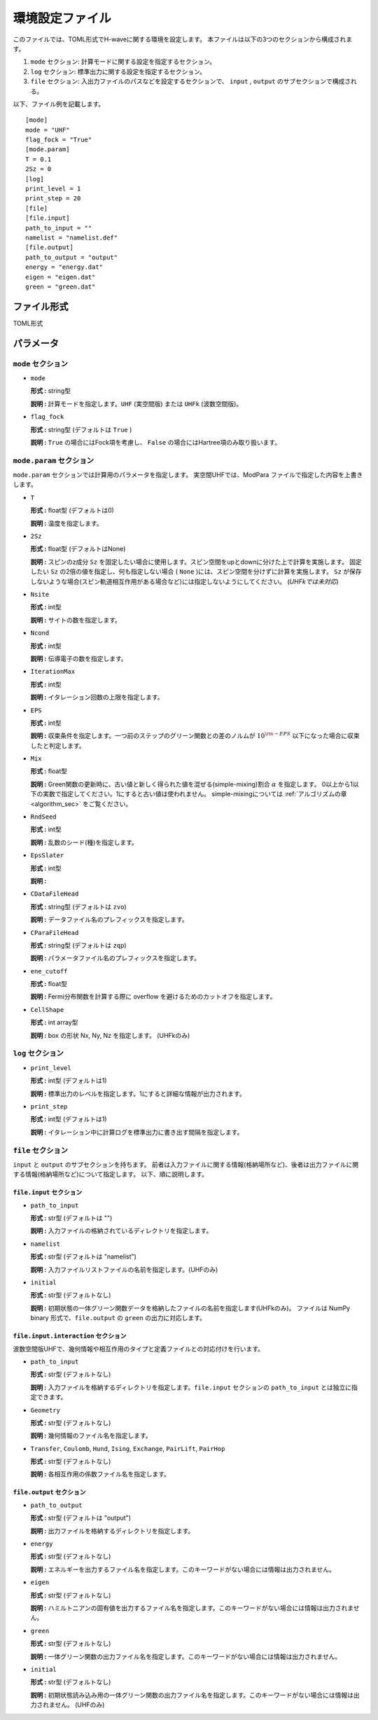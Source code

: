 .. highlight:: none

.. _Ch:Config:

環境設定ファイル
--------------------------------

このファイルでは、TOML形式でH-waveに関する環境を設定します。
本ファイルは以下の3つのセクションから構成されます。

1. ``mode`` セクション: 計算モードに関する設定を指定するセクション。

2. ``log`` セクション: 標準出力に関する設定を指定するセクション。

3. ``file`` セクション: 入出力ファイルのパスなどを設定するセクションで、 ``input`` , ``output`` のサブセクションで構成される。

以下、ファイル例を記載します。

::

    [mode]
    mode = "UHF"
    flag_fock = "True"
    [mode.param]
    T = 0.1
    2Sz = 0
    [log]
    print_level = 1
    print_step = 20
    [file]
    [file.input]
    path_to_input = ""
    namelist = "namelist.def"
    [file.output]
    path_to_output = "output"
    energy = "energy.dat"
    eigen = "eigen.dat"
    green = "green.dat"

ファイル形式
^^^^^^^^^^^^^^^^^^^^^^^^^^^^^^^^
TOML形式


パラメータ
^^^^^^^^^^^^^^^^^^^^^^^^^^^^^^^^

``mode`` セクション
================================

- ``mode``

  **形式 :** string型

  **説明 :** 計算モードを指定します。``UHF`` (実空間版) または ``UHFk`` (波数空間版)。

- ``flag_fock``

  **形式 :** string型 (デフォルトは ``True`` )

  **説明 :** ``True`` の場合にはFock項を考慮し、 ``False`` の場合にはHartree項のみ取り扱います。


``mode.param`` セクション
================================

``mode.param`` セクションでは計算用のパラメータを指定します。
実空間UHFでは、ModPara ファイルで指定した内容を上書きします。

- ``T``

  **形式 :** float型 (デフォルトは0)

  **説明 :** 温度を指定します。

- ``2Sz``

  **形式 :** float型 (デフォルトはNone)

  **説明 :**
  スピンのz成分 ``Sz`` を固定したい場合に使用します。スピン空間をupとdownに分けた上で計算を実施します。
  固定したい ``Sz`` の2倍の値を指定し、何も指定しない場合 ( ``None`` )には、スピン空間を分けずに計算を実施します。
  ``Sz`` が保存しないような場合(スピン軌道相互作用がある場合など)には指定しないようにしてください。
  (*UHFkでは未対応*)

- ``Nsite``

  **形式 :** int型

  **説明 :** サイトの数を指定します。

- ``Ncond``

  **形式 :** int型

  **説明 :** 伝導電子の数を指定します。


- ``IterationMax``

  **形式 :** int型

  **説明 :** イタレーション回数の上限を指定します。


- ``EPS``

  **形式 :** int型

  **説明 :** 収束条件を指定します。一つ前のステップのグリーン関数との差のノルムが :math:`10^{\rm -EPS}` 以下になった場合に収束したと判定します。


- ``Mix``

  **形式 :** float型

  **説明 :** Green関数の更新時に、古い値と新しく得られた値を混ぜる(simple-mixing)割合 :math:`\alpha` を指定します。
  0以上から1以下の実数で指定してください。1にすると古い値は使われません。
  simple-mixingについては :ref:`アルゴリズムの章 <algorithm_sec>` をご覧ください。


- ``RndSeed``

  **形式 :** int型

  **説明 :** 乱数のシード(種)を指定します。


- ``EpsSlater``

  **形式 :** int型

  **説明 :**


- ``CDataFileHead``

  **形式 :** string型 (デフォルトは ``zvo``)

  **説明 :** データファイル名のプレフィックスを指定します。


- ``CParaFileHead``

  **形式 :** string型 (デフォルトは ``zqp``)

  **説明 :** パラメータファイル名のプレフィックスを指定します。


- ``ene_cutoff``

  **形式 :** float型

  **説明 :** Fermi分布関数を計算する際に overflow を避けるためのカットオフを指定します。


- ``CellShape``

  **形式 :** int array型

  **説明 :** box の形状 Nx, Ny, Nz を指定します。 (UHFkのみ)

``log`` セクション
================================

- ``print_level``

  **形式 :** int型 (デフォルトは1)

  **説明 :** 標準出力のレベルを指定します。1にすると詳細な情報が出力されます。

- ``print_step``

  **形式 :** int型 (デフォルトは1)

  **説明 :** イタレーション中に計算ログを標準出力に書き出す間隔を指定します。

``file`` セクション
================================

``input`` と ``output`` のサブセクションを持ちます。
前者は入力ファイルに関する情報(格納場所など)、後者は出力ファイルに関する情報(格納場所など)について指定します。
以下、順に説明します。

``file.input`` セクション
~~~~~~~~~~~~~~~~~~~~~~~~~~~~~~~~

- ``path_to_input``

  **形式 :** str型 (デフォルトは "")

  **説明 :** 入力ファイルの格納されているディレクトリを指定します。

- ``namelist``

  **形式 :** str型 (デフォルトは "namelist")

  **説明 :** 入力ファイルリストファイルの名前を指定します。(UHFのみ)

- ``initial``

  **形式 :** str型 (デフォルトなし)

  **説明 :** 初期状態の一体グリーン関数データを格納したファイルの名前を指定します(UHFkのみ)。
  ファイルは NumPy binary 形式で、``file.output`` の ``green`` の出力に対応します。

``file.input.interaction`` セクション
~~~~~~~~~~~~~~~~~~~~~~~~~~~~~~~~~~~~~~~~

波数空間版UHFで、幾何情報や相互作用のタイプと定義ファイルとの対応付けを行います。

- ``path_to_input``

  **形式 :** str型 (デフォルトなし)

  **説明 :** 入力ファイルを格納するディレクトリを指定します。``file.input`` セクションの ``path_to_input`` とは独立に指定できます。

- ``Geometry``

  **形式 :** str型 (デフォルトなし)

  **説明 :** 幾何情報のファイル名を指定します。

- ``Transfer``, ``Coulomb``, ``Hund``, ``Ising``, ``Exchange``, ``PairLift``, ``PairHop``

  **形式 :** str型 (デフォルトなし)

  **説明 :** 各相互作用の係数ファイル名を指定します。


``file.output`` セクション
~~~~~~~~~~~~~~~~~~~~~~~~~~~~~~~~

- ``path_to_output``

  **形式 :** str型 (デフォルトは "output")

  **説明 :** 出力ファイルを格納するディレクトリを指定します。

- ``energy``

  **形式 :** str型 (デフォルトなし)

  **説明 :** エネルギーを出力するファイル名を指定します。このキーワードがない場合には情報は出力されません。

- ``eigen``

  **形式 :** str型 (デフォルトなし)

  **説明 :** ハミルトニアンの固有値を出力するファイル名を指定します。このキーワードがない場合には情報は出力されません。

- ``green``

  **形式 :** str型 (デフォルトなし)

  **説明 :** 一体グリーン関数の出力ファイル名を指定します。このキーワードがない場合には情報は出力されません。

- ``initial``

  **形式 :** str型 (デフォルトなし)

  **説明 :** 初期状態読み込み用の一体グリーン関数の出力ファイル名を指定します。このキーワードがない場合には情報は出力されません。
  (UHFのみ)
